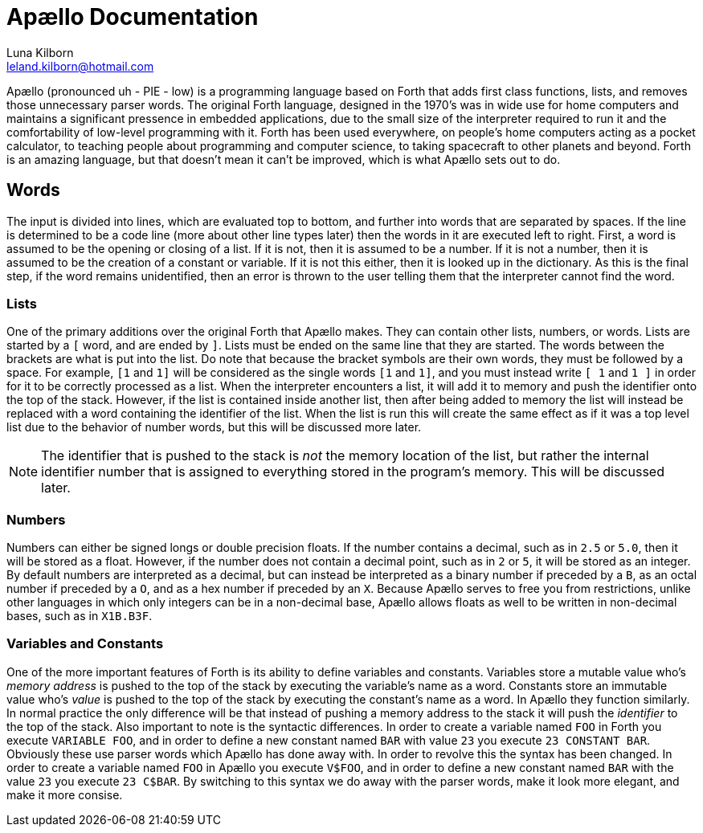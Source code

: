 = Apællo Documentation
Luna Kilborn <leland.kilborn@hotmail.com>
:description: The official documentation for the Apællo Language

Apællo (pronounced uh - PIE - low) is a programming language based on Forth that adds first class functions, lists, and removes those unnecessary parser words. The original Forth language, designed in the 1970's was in wide use for home computers and maintains a significant pressence in embedded applications, due to the small size of the interpreter required to run it and the comfortability of low-level programming with it. Forth has been used everywhere, on people's home computers acting as a  pocket calculator, to teaching people about programming and computer science, to taking spacecraft to other planets and beyond. Forth is an amazing language, but that doesn't mean it can't be improved, which is what Apællo sets out to do.

== Words

The input is divided into lines, which are evaluated top to bottom, and further
into words that are separated by spaces. If the line is determined to be a code
line (more about other line types later) then the words in it are executed left
to right. First, a word is assumed to be the opening or closing of a list. If it
is not, then it is assumed to be a number. If it is not a number, then it is
assumed to be the creation of a constant or variable. If it is not this either,
then it is looked up in the dictionary. As this is the final step, if the word
remains unidentified, then an error is thrown to the user telling them that the
interpreter cannot find the word.

=== Lists

One of the primary additions over the original Forth that Apællo makes. They can
contain other lists, numbers, or words. Lists are started by a `[` word, and are
ended by `]`. Lists must be ended on the same line that they are started. The
words between the brackets are what is put into the list. Do note that because
the bracket symbols are their own words, they must be followed by a space. For
example, `[1` and `1]` will be considered as the single words `[1` and `1]`, and 
you must instead write `[ 1` and `1 ]` in order for it to be correctly processed
as a list. When the interpreter encounters a list, it will add it to memory and
push the identifier onto the top of the stack. However, if the list is contained
inside another list, then after being added to memory the list will instead be
replaced with a word containing the identifier of the list. When the list is run
this will create the same effect as if it was a top level list due to the 
behavior of number words, but this will be discussed more later.

NOTE: The identifier that is pushed to the stack is _not_ the memory location of
      the list, but rather the internal identifier number that is assigned to
      everything stored in the program's memory. This will be discussed later.

=== Numbers

Numbers can either be signed longs or double precision floats. If the number
contains a decimal, such as in `2.5` or `5.0`, then it will be stored as a 
float. However, if the number does not contain a decimal point, such as in `2`
or `5`, it will be stored as an integer. By default numbers are interpreted as a
decimal, but can instead be interpreted as a binary number if preceded by a `B`,
as an octal number if preceded by a `O`, and as a hex number if preceded by an
`X`. Because Apællo serves to free you from restrictions, unlike other languages
in which only integers can be in a non-decimal base, Apællo allows floats as
well to be written in non-decimal bases, such as in `X1B.B3F`.

=== Variables and Constants

One of the more important features of Forth is its ability to define variables
and constants. Variables store a mutable value who's _memory address_ is pushed 
to the top of the stack by executing the variable's name as a word. Constants 
store an immutable value who's _value_ is pushed to the top of the stack by 
executing the constant's name as a word. In Apællo they function similarly. In
normal practice the only difference will be that instead of pushing a memory
address to the stack it will push the _identifier_ to the top of the stack. Also
important to note is the syntactic differences. In order to create a variable 
named `FOO` in Forth you execute `VARIABLE FOO`, and in order to define a new
constant named `BAR` with value `23` you execute `23 CONSTANT BAR`. Obviously
these use parser words which Apællo has done away with. In order to revolve this
the syntax has been changed. In order to create a variable named `FOO` in Apællo
you execute `V$FOO`, and in order to define a new constant named `BAR` with the
value `23` you execute `23 C$BAR`. By switching to this syntax we do away with
the parser words, make it look more elegant, and make it more consise.